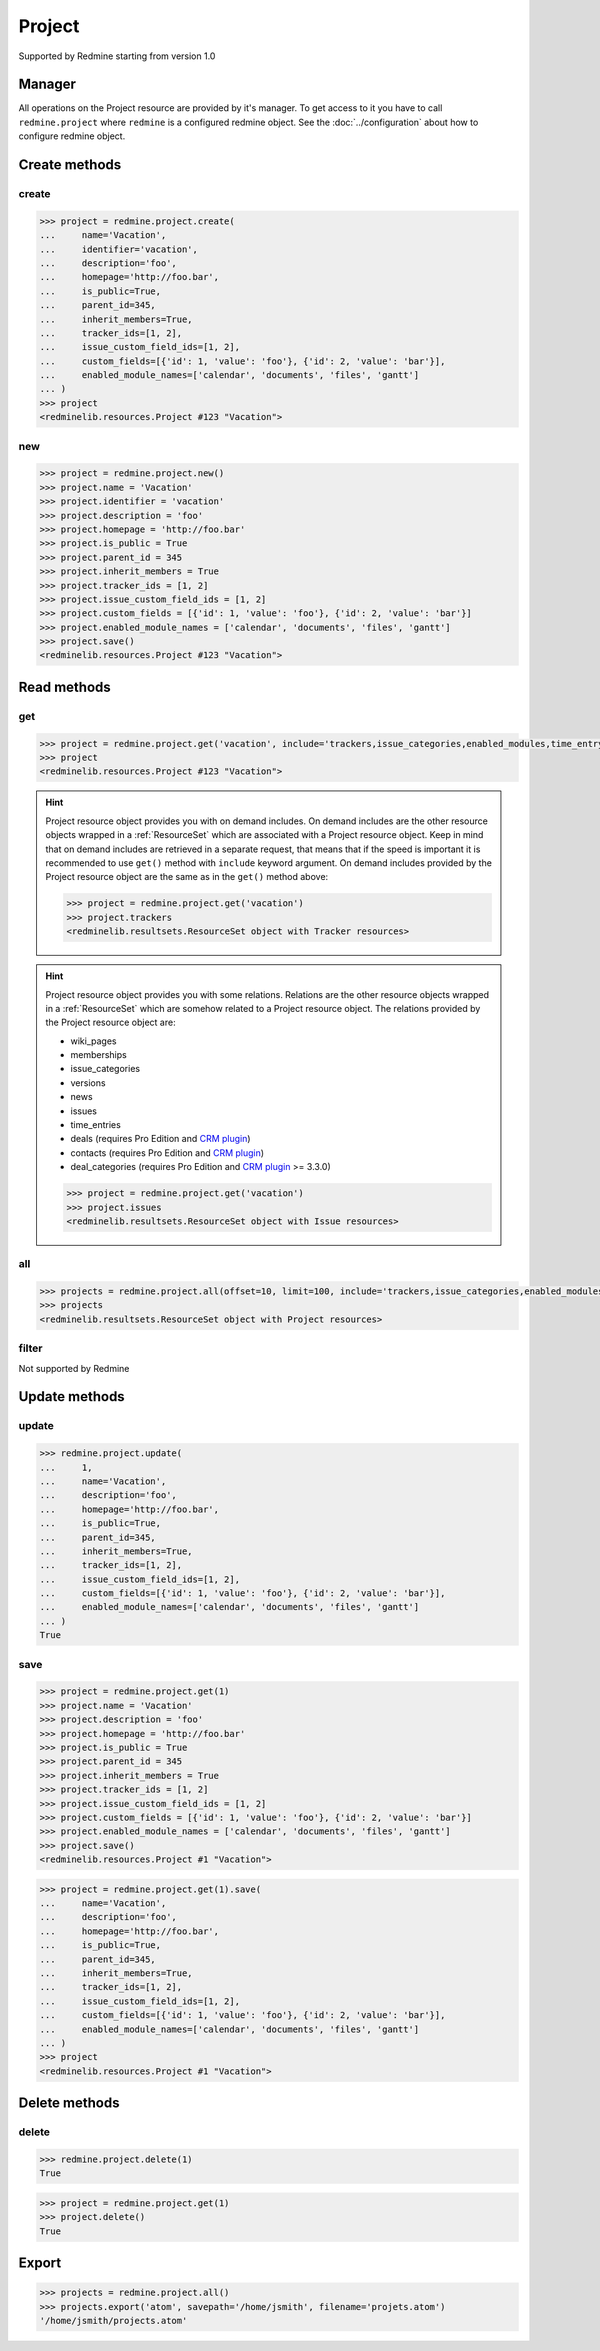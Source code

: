 Project
=======

Supported by Redmine starting from version 1.0

Manager
-------

All operations on the Project resource are provided by it's manager. To get access to
it you have to call ``redmine.project`` where ``redmine`` is a configured redmine object.
See the :doc:`../configuration` about how to configure redmine object.

Create methods
--------------

create
++++++

.. py:method:: create(**fields)
   :module: redminelib.managers.ResourceManager
   :noindex:

   Creates new Project resource with given fields and saves it to the Redmine.

   :param string name: (required). Project name.
   :param string identifier: (required). Project identifier.
   :param string description: (optional). Project description.
   :param string homepage: (optional). Project homepage url.
   :param bool is_public: (optional). Whether project is public.
   :param int parent_id: (optional). Project's parent project id.
   :param bool inherit_members: (optional). Whether to inherit parent project's members.
   :param list tracker_ids: (optional). The ids of trackers for this project.
   :param list issue_custom_field_ids: (optional). The ids of issue custom fields for this project.
   :param list custom_fields: (optional). Custom fields as [{'id': 1, 'value': 'foo'}].
   :param list enabled_module_names: (optional). The names of enabled modules for this project (Redmine >= 2.6.0 only).
   :return: :ref:`Resource` object

.. code-block:: python

   >>> project = redmine.project.create(
   ...     name='Vacation',
   ...     identifier='vacation',
   ...     description='foo',
   ...     homepage='http://foo.bar',
   ...     is_public=True,
   ...     parent_id=345,
   ...     inherit_members=True,
   ...     tracker_ids=[1, 2],
   ...     issue_custom_field_ids=[1, 2],
   ...     custom_fields=[{'id': 1, 'value': 'foo'}, {'id': 2, 'value': 'bar'}],
   ...     enabled_module_names=['calendar', 'documents', 'files', 'gantt']
   ... )
   >>> project
   <redminelib.resources.Project #123 "Vacation">

new
+++

.. py:method:: new()
   :module: redminelib.managers.ResourceManager
   :noindex:

   Creates new empty Project resource but saves it to the Redmine only when ``save()`` is called, also
   calls ``pre_create()`` and ``post_create()`` methods of the :ref:`Resource` object. Valid attributes
   are the same as for ``create()`` method above.

   :return: :ref:`Resource` object

.. code-block:: python

   >>> project = redmine.project.new()
   >>> project.name = 'Vacation'
   >>> project.identifier = 'vacation'
   >>> project.description = 'foo'
   >>> project.homepage = 'http://foo.bar'
   >>> project.is_public = True
   >>> project.parent_id = 345
   >>> project.inherit_members = True
   >>> project.tracker_ids = [1, 2]
   >>> project.issue_custom_field_ids = [1, 2]
   >>> project.custom_fields = [{'id': 1, 'value': 'foo'}, {'id': 2, 'value': 'bar'}]
   >>> project.enabled_module_names = ['calendar', 'documents', 'files', 'gantt']
   >>> project.save()
   <redminelib.resources.Project #123 "Vacation">

Read methods
------------

get
+++

.. py:method:: get(resource_id, **params)
   :module: redminelib.managers.ResourceManager
   :noindex:

   Returns single Project resource from Redmine by it's id or identifier.

   :param resource_id: (required). Project id or identifier.
   :type resource_id: int or string
   :param string include:
    .. raw:: html

       (optional). Can be used to fetch associated data in one call. Accepted values (separated by
       <code class="docutils literal"><span class="pre">,</span></code>):

    - trackers
    - issue_categories
    - enabled_modules (Redmine >= 2.6.0 only)
    - time_entry_activities (Redmine >= 3.4.0 only)

   :return: :ref:`Resource` object

.. code-block:: python

   >>> project = redmine.project.get('vacation', include='trackers,issue_categories,enabled_modules,time_entry_activities')
   >>> project
   <redminelib.resources.Project #123 "Vacation">

.. hint::

   Project resource object provides you with on demand includes. On demand includes are the
   other resource objects wrapped in a :ref:`ResourceSet` which are associated with a Project
   resource object. Keep in mind that on demand includes are retrieved in a separate request,
   that means that if the speed is important it is recommended to use ``get()`` method with
   ``include`` keyword argument. On demand includes provided by the Project resource object
   are the same as in the ``get()`` method above:

   .. code-block:: python

      >>> project = redmine.project.get('vacation')
      >>> project.trackers
      <redminelib.resultsets.ResourceSet object with Tracker resources>

.. hint::

   Project resource object provides you with some relations. Relations are the other
   resource objects wrapped in a :ref:`ResourceSet` which are somehow related to a Project
   resource object. The relations provided by the Project resource object are:

   * wiki_pages
   * memberships
   * issue_categories
   * versions
   * news
   * issues
   * time_entries
   * deals (requires Pro Edition and `CRM plugin <https://www.redmineup.com/pages/plugins/crm>`_)
   * contacts (requires Pro Edition and `CRM plugin <https://www.redmineup.com/pages/plugins/crm>`_)
   * deal_categories (requires Pro Edition and `CRM plugin <https://www.redmineup.com/pages/plugins/crm>`_
     >= 3.3.0)

   .. code-block:: python

      >>> project = redmine.project.get('vacation')
      >>> project.issues
      <redminelib.resultsets.ResourceSet object with Issue resources>

all
+++

.. py:method:: all(**params)
   :module: redminelib.managers.ResourceManager
   :noindex:

   Returns all Project resources from Redmine.

   :param int limit: (optional). How much resources to return.
   :param int offset: (optional). Starting from what resource to return the other resources.
   :param string include:
    .. raw:: html

       (optional). Redmine >= 2.6.0 only. Can be used to fetch associated data in one call. Accepted
       values (separated by <code class="docutils literal"><span class="pre">,</span></code>):

    - trackers
    - issue_categories
    - enabled_modules
    - time_entry_activities

   :return: :ref:`ResourceSet` object

.. code-block:: python

   >>> projects = redmine.project.all(offset=10, limit=100, include='trackers,issue_categories,enabled_modules,time_entry_activities')
   >>> projects
   <redminelib.resultsets.ResourceSet object with Project resources>

filter
++++++

Not supported by Redmine

Update methods
--------------

update
++++++

.. py:method:: update(resource_id, **fields)
   :module: redminelib.managers.ResourceManager
   :noindex:

   Updates values of given fields of a Project resource and saves them to the Redmine.

   :param int resource_id: (required). Project id.
   :param string name: (optional). Project name.
   :param string description: (optional). Project description.
   :param string homepage: (optional). Project homepage url.
   :param bool is_public: (optional). Whether project is public.
   :param int parent_id: (optional). Project's parent project id.
   :param bool inherit_members: (optional). Whether to inherit parent project's members.
   :param list tracker_ids: (optional). The ids of trackers for this project.
   :param list issue_custom_field_ids: (optional). The ids of issue custom fields for this project.
   :param list custom_fields: (optional). Custom fields as [{'id': 1, 'value': 'foo'}].
   :param list enabled_module_names: (optional). The names of enabled modules for this project (Redmine >= 2.6.0 only).
   :return: True

.. code-block:: python

   >>> redmine.project.update(
   ...     1,
   ...     name='Vacation',
   ...     description='foo',
   ...     homepage='http://foo.bar',
   ...     is_public=True,
   ...     parent_id=345,
   ...     inherit_members=True,
   ...     tracker_ids=[1, 2],
   ...     issue_custom_field_ids=[1, 2],
   ...     custom_fields=[{'id': 1, 'value': 'foo'}, {'id': 2, 'value': 'bar'}],
   ...     enabled_module_names=['calendar', 'documents', 'files', 'gantt']
   ... )
   True

save
++++

.. py:method:: save(**attrs)
   :module: redminelib.resources.Project
   :noindex:

   Saves the current state of a Project resource to the Redmine. Attrs that
   can be changed are the same as for ``update()`` method above.

   :return: :ref:`Resource` object

.. code-block:: python

   >>> project = redmine.project.get(1)
   >>> project.name = 'Vacation'
   >>> project.description = 'foo'
   >>> project.homepage = 'http://foo.bar'
   >>> project.is_public = True
   >>> project.parent_id = 345
   >>> project.inherit_members = True
   >>> project.tracker_ids = [1, 2]
   >>> project.issue_custom_field_ids = [1, 2]
   >>> project.custom_fields = [{'id': 1, 'value': 'foo'}, {'id': 2, 'value': 'bar'}]
   >>> project.enabled_module_names = ['calendar', 'documents', 'files', 'gantt']
   >>> project.save()
   <redminelib.resources.Project #1 "Vacation">

.. versionadded:: 2.1.0 Alternative syntax was introduced.

.. code-block:: python

   >>> project = redmine.project.get(1).save(
   ...     name='Vacation',
   ...     description='foo',
   ...     homepage='http://foo.bar',
   ...     is_public=True,
   ...     parent_id=345,
   ...     inherit_members=True,
   ...     tracker_ids=[1, 2],
   ...     issue_custom_field_ids=[1, 2],
   ...     custom_fields=[{'id': 1, 'value': 'foo'}, {'id': 2, 'value': 'bar'}],
   ...     enabled_module_names=['calendar', 'documents', 'files', 'gantt']
   ... )
   >>> project
   <redminelib.resources.Project #1 "Vacation">

Delete methods
--------------

delete
++++++

.. py:method:: delete(resource_id)
   :module: redminelib.managers.ResourceManager
   :noindex:

   Deletes single Project resource from Redmine by it's id or identifier.

   :param resource_id: (required). Project id or identifier.
   :type resource_id: int or string
   :return: True

.. code-block:: python

   >>> redmine.project.delete(1)
   True

.. py:method:: delete()
   :module: redminelib.resources.Project
   :noindex:

   Deletes current Project resource object from Redmine.

   :return: True

.. code-block:: python

   >>> project = redmine.project.get(1)
   >>> project.delete()
   True

Export
------

.. versionadded:: 2.0.0

.. py:method:: export(fmt, savepath=None, filename=None)
   :module: redminelib.resultsets.ResourceSet
   :noindex:

   Exports a resource set of Project resources in one of the following formats: atom

   :param string fmt: (required). Format to use for export.
   :param string savepath: (optional). Path where to save the file.
   :param string filename: (optional). Name that will be used for the file.
   :return: String or Object

.. code-block:: python

   >>> projects = redmine.project.all()
   >>> projects.export('atom', savepath='/home/jsmith', filename='projets.atom')
   '/home/jsmith/projects.atom'

